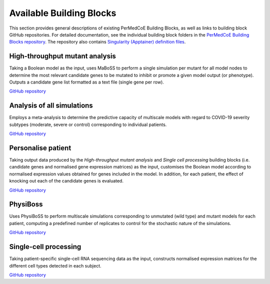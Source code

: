 Available Building Blocks
=========================

This section provides general descriptions of existing PerMedCoE Building Blocks, as
well as links to building block GitHub repositories. For detailed documentation, see 
the individual building block folders in the `PerMedCoE Building Blocks 
repository <https://github.com/PerMedCoE/BuildingBlocks>`_. The repository also
contains `Singularity (Apptainer) definition 
files <https://github.com/PerMedCoE/BuildingBlocks/tree/main/Resources/images>`_.

High-throughput mutant analysis
-------------------------------

Taking a Boolean model as the input, uses MaBoSS to perform a single simulation per
mutant for all model nodes to determine the most relevant candidate genes to be mutated
to inhibit or promote a given model output (or phenotype). Outputs a candidate gene list
formatted as a text file (single gene per row).

`GitHub repository <https://github.com/PerMedCoE/BuildingBlocks/tree/main/MaBoSS>`_

Analysis of all simulations
---------------------------

Employs a meta-analysis to determine the predictive capacity of multiscale models with 
regard to COVID-19 severity subtypes (moderate, severe or control) corresponding to 
individual patients.

`GitHub repository <https://github.com/PerMedCoE/BuildingBlocks/tree/main/meta_analysis>`_

Personalise patient
-------------------

Taking output data produced by the `High-throughput mutant analysis` and `Single cell processing`
building blocks (i.e. candidate genes and normalised gene expression matrices) as the input,
customises the Boolean model according to normalised expression values obtained for genes included
in the model. In addition, for each patient, the effect of knocking out each of the candidate
genes is evaluated.

`GitHub repository <https://github.com/PerMedCoE/BuildingBlocks/tree/main/personalize_patient>`_

PhysiBoss
---------

Uses PhysiBoSS to perform multiscale simulations corresponding to unmutated (wild type) and mutant
models for each patient, computing a predefined number of replicates to control for the stochastic
nature of the simulations.

`GitHub repository <https://github.com/PerMedCoE/BuildingBlocks/tree/main/PhysiBoSS>`_

Single-cell processing
----------------------

Taking patient-specific single-cell RNA sequencing data as the input, constructs normalised expression
matrices for the different cell types detected in each subject.

`GitHub repository <https://github.com/PerMedCoE/BuildingBlocks/tree/main/single_cell_processing>`_

